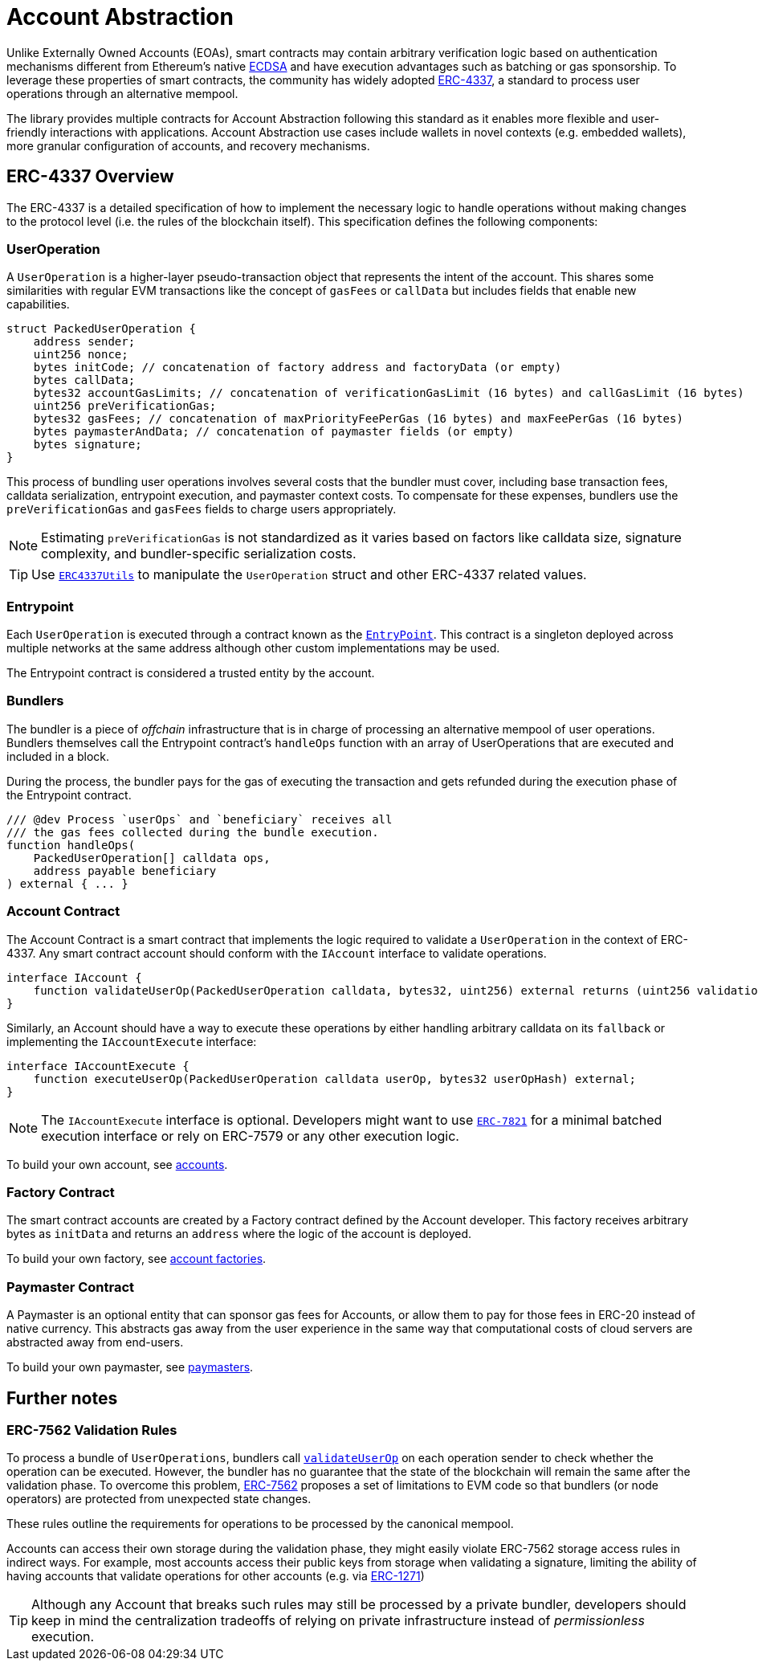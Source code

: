 = Account Abstraction

Unlike Externally Owned Accounts (EOAs), smart contracts may contain arbitrary verification logic based on authentication mechanisms different from Ethereum's native xref:api:utils.adoc#ECDSA[ECDSA] and have execution advantages such as batching or gas sponsorship. To leverage these properties of smart contracts, the community has widely adopted https://eips.ethereum.org/EIPS/eip-4337[ERC-4337], a standard to process user operations through an alternative mempool.

The library provides multiple contracts for Account Abstraction following this standard as it enables more flexible and user-friendly interactions with applications. Account Abstraction use cases include wallets in novel contexts (e.g. embedded wallets), more granular configuration of accounts, and recovery mechanisms. 

== ERC-4337 Overview

The ERC-4337 is a detailed specification of how to implement the necessary logic to handle operations without making changes to the protocol level (i.e. the rules of the blockchain itself). This specification defines the following components:

=== UserOperation

A `UserOperation` is a higher-layer pseudo-transaction object that represents the intent of the account. This shares some similarities with regular EVM transactions like the concept of `gasFees` or `callData` but includes fields that enable new capabilities.

```solidity
struct PackedUserOperation {
    address sender;
    uint256 nonce;
    bytes initCode; // concatenation of factory address and factoryData (or empty)
    bytes callData;
    bytes32 accountGasLimits; // concatenation of verificationGasLimit (16 bytes) and callGasLimit (16 bytes)
    uint256 preVerificationGas;
    bytes32 gasFees; // concatenation of maxPriorityFeePerGas (16 bytes) and maxFeePerGas (16 bytes)
    bytes paymasterAndData; // concatenation of paymaster fields (or empty)
    bytes signature;
}
```

This process of bundling user operations involves several costs that the bundler must cover, including base transaction fees, calldata serialization, entrypoint execution, and paymaster context costs. To compensate for these expenses, bundlers use the `preVerificationGas` and `gasFees` fields to charge users appropriately.

NOTE: Estimating `preVerificationGas` is not standardized as it varies based on factors like calldata size, signature complexity, and bundler-specific serialization costs.

TIP: Use xref:api:account.adoc#ERC4337Utils[`ERC4337Utils`] to manipulate the `UserOperation` struct and other ERC-4337 related values.

=== Entrypoint

Each `UserOperation` is executed through a contract known as the https://etherscan.io/address/0x4337084D9E255Ff0702461CF8895CE9E3b5Ff108#code[`EntryPoint`]. This contract is a singleton deployed across multiple networks at the same address although other custom implementations may be used.

The Entrypoint contract is considered a trusted entity by the account.

=== Bundlers

The bundler is a piece of _offchain_ infrastructure that is in charge of processing an alternative mempool of user operations. Bundlers themselves call the Entrypoint contract's `handleOps` function with an array of UserOperations that are executed and included in a block.

During the process, the bundler pays for the gas of executing the transaction and gets refunded during the execution phase of the Entrypoint contract.

```solidity
/// @dev Process `userOps` and `beneficiary` receives all
/// the gas fees collected during the bundle execution.
function handleOps(
    PackedUserOperation[] calldata ops,
    address payable beneficiary
) external { ... }
```

=== Account Contract

The Account Contract is a smart contract that implements the logic required to validate a `UserOperation` in the context of ERC-4337. Any smart contract account should conform with the `IAccount` interface to validate operations.

```solidity
interface IAccount {
    function validateUserOp(PackedUserOperation calldata, bytes32, uint256) external returns (uint256 validationData);
}
```

Similarly, an Account should have a way to execute these operations by either handling arbitrary calldata on its `fallback` or implementing the `IAccountExecute` interface:

```solidity
interface IAccountExecute {
    function executeUserOp(PackedUserOperation calldata userOp, bytes32 userOpHash) external;
}
```

NOTE: The `IAccountExecute` interface is optional. Developers might want to use xref:api:account.adoc#ERC7821[`ERC-7821`] for a minimal batched execution interface or rely on ERC-7579 or any other execution logic.

To build your own account, see xref:accounts.adoc[accounts].

=== Factory Contract

The smart contract accounts are created by a Factory contract defined by the Account developer. This factory receives arbitrary bytes as `initData` and returns an `address` where the logic of the account is deployed.

To build your own factory, see xref:accounts.adoc#accounts_factory[account factories].

=== Paymaster Contract

A Paymaster is an optional entity that can sponsor gas fees for Accounts, or allow them to pay for those fees in ERC-20 instead of native currency. This abstracts gas away from the user experience in the same way that computational costs of cloud servers are abstracted away from end-users.

To build your own paymaster, see https://docs.openzeppelin.com/community-contracts/0.0.1/paymasters[paymasters].

== Further notes

=== ERC-7562 Validation Rules

To process a bundle of `UserOperations`, bundlers call xref:api:account.adoc#Account-validateUserOp-struct-PackedUserOperation-bytes32-uint256-[`validateUserOp`] on each operation sender to check whether the operation can be executed. However, the bundler has no guarantee that the state of the blockchain will remain the same after the validation phase. To overcome this problem, https://eips.ethereum.org/EIPS/eip-7562[ERC-7562] proposes a set of limitations to EVM code so that bundlers (or node operators) are protected from unexpected state changes.

These rules outline the requirements for operations to be processed by the canonical mempool.

Accounts can access their own storage during the validation phase, they might easily violate ERC-7562 storage access rules in indirect ways. For example, most accounts access their public keys from storage when validating a signature, limiting the ability of having accounts that validate operations for other accounts (e.g. via https://eips.ethereum.org/EIPS/eip-1271[ERC-1271])

TIP: Although any Account that breaks such rules may still be processed by a private bundler, developers should keep in mind the centralization tradeoffs of relying on private infrastructure instead of _permissionless_ execution.
